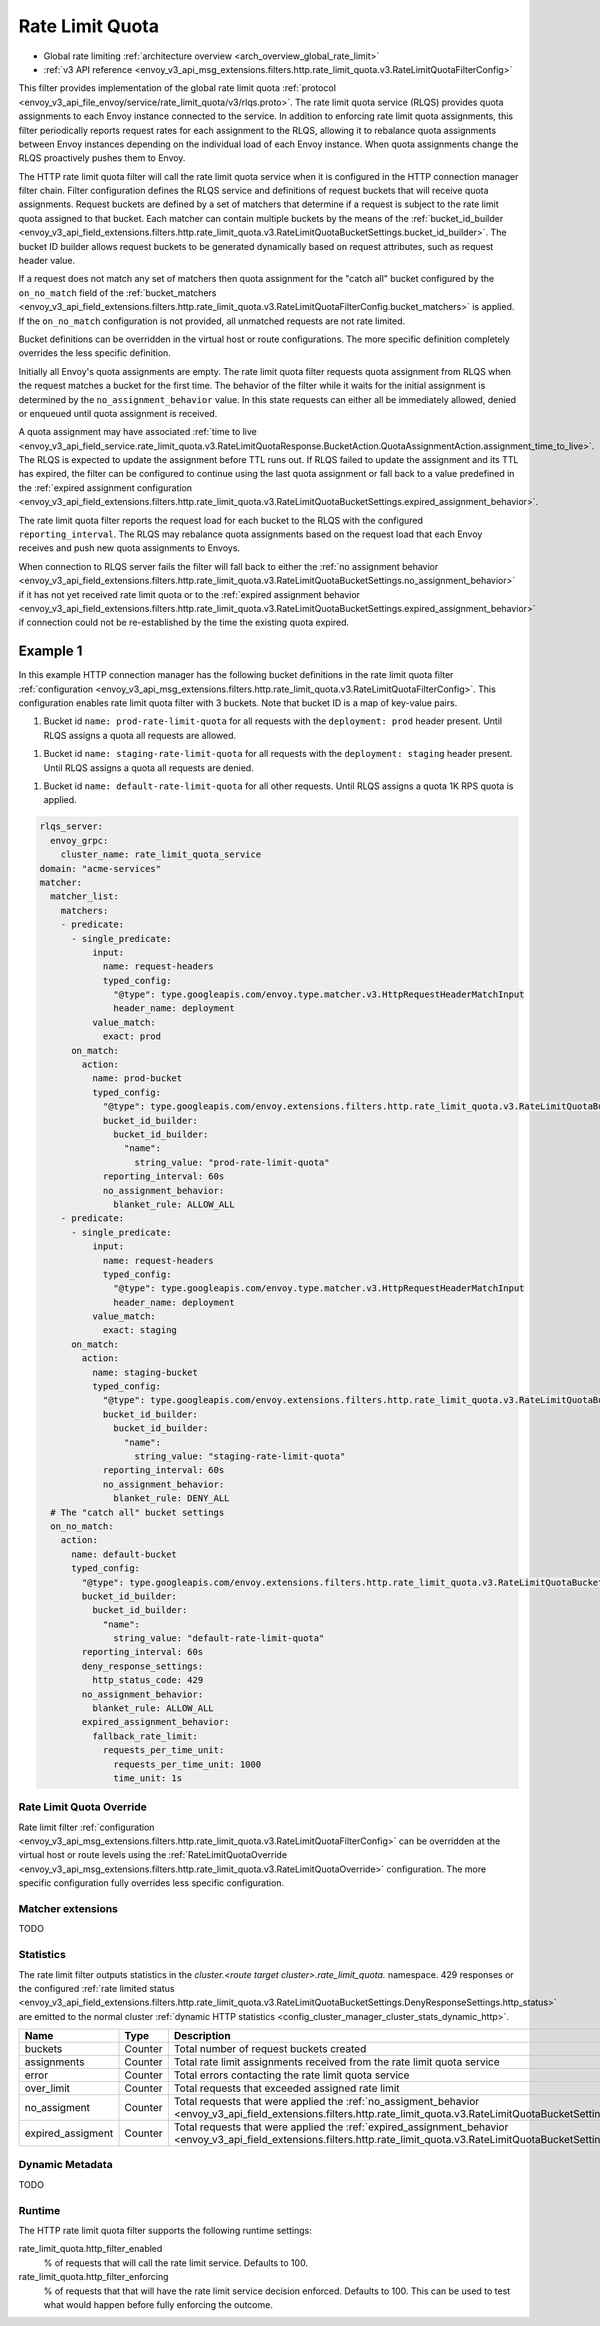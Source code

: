 .. _config_http_filters_rate_limit_quota:

Rate Limit Quota
================

* Global rate limiting :ref:`architecture overview <arch_overview_global_rate_limit>`
* :ref:`v3 API reference <envoy_v3_api_msg_extensions.filters.http.rate_limit_quota.v3.RateLimitQuotaFilterConfig>`

This filter provides implementation of the global rate limit quota :ref:`protocol <envoy_v3_api_file_envoy/service/rate_limit_quota/v3/rlqs.proto>`.
The rate limit quota service (RLQS) provides quota assignments to each Envoy instance connected to the service. In addition to enforcing rate limit quota assignments,
this filter periodically reports request rates for each assignment to the RLQS, allowing it to rebalance quota assignments between Envoy instances depending on the
individual load of each Envoy instance. When quota assignments change the RLQS proactively pushes them to Envoy.

The HTTP rate limit quota filter will call the rate limit quota service when it is configured in the HTTP connection manager filter chain. Filter configuration
defines the RLQS service and definitions of request buckets that will receive quota assignments. Request buckets are defined by a set of matchers that determine
if a request is subject to the rate limit quota assigned to that bucket. Each matcher can contain multiple buckets by the means of the
:ref:`bucket_id_builder <envoy_v3_api_field_extensions.filters.http.rate_limit_quota.v3.RateLimitQuotaBucketSettings.bucket_id_builder>`. The bucket ID builder allows
request buckets to be generated dynamically based on request attributes, such as request header value.

If a request does not match any set of matchers then quota assignment for the "catch all" bucket configured by the ``on_no_match`` field of the
:ref:`bucket_matchers <envoy_v3_api_field_extensions.filters.http.rate_limit_quota.v3.RateLimitQuotaFilterConfig.bucket_matchers>` is applied. If the ``on_no_match``
configuration is not provided, all unmatched requests are not rate limited.

Bucket definitions can be overridden in the virtual host or route configurations. The more specific definition completely overrides the less specific definition.

Initially all Envoy's quota assignments are empty. The rate limit quota filter requests quota assignment from RLQS when the request matches a bucket for the first time.
The behavior of the filter while it waits for the initial assignment is determined by the ``no_assignment_behavior`` value. In this state requests can either all be
immediately allowed, denied or enqueued until quota assignment is received.

A quota assignment may have associated :ref:`time to live <envoy_v3_api_field_service.rate_limit_quota.v3.RateLimitQuotaResponse.BucketAction.QuotaAssignmentAction.assignment_time_to_live>`.
The RLQS is expected to update the assignment before TTL runs out. If RLQS failed to update the assignment and its TTL
has expired, the filter can be configured to continue using the last quota assignment or fall back to a value predefined in the
:ref:`expired assignment configuration <envoy_v3_api_field_extensions.filters.http.rate_limit_quota.v3.RateLimitQuotaBucketSettings.expired_assignment_behavior>`.

The rate limit quota filter reports the request load for each bucket to the RLQS with the configured ``reporting_interval``. The RLQS may rebalance quota assignments based on the request
load that each Envoy receives and push new quota assignments to Envoys.

When connection to RLQS server fails the filter will fall back to either the
:ref:`no assignment behavior <envoy_v3_api_field_extensions.filters.http.rate_limit_quota.v3.RateLimitQuotaBucketSettings.no_assignment_behavior>`
if it has not yet received rate limit quota or to the
:ref:`expired assignment behavior <envoy_v3_api_field_extensions.filters.http.rate_limit_quota.v3.RateLimitQuotaBucketSettings.expired_assignment_behavior>` if
connection could not be re-established by the time the existing quota expired.

Example 1
^^^^^^^^^

In this example HTTP connection manager has the following bucket definitions in the rate limit quota filter
:ref:`configuration <envoy_v3_api_msg_extensions.filters.http.rate_limit_quota.v3.RateLimitQuotaFilterConfig>`. This
configuration enables rate limit quota filter with 3 buckets. Note that bucket ID is a map of key-value pairs.

1.  Bucket id ``name: prod-rate-limit-quota`` for all requests with the ``deployment: prod`` header present. Until RLQS assigns a quota
    all requests are allowed.

1.  Bucket id ``name: staging-rate-limit-quota`` for all requests with the ``deployment: staging`` header present. Until RLQS assigns a quota
    all requests are denied.

1.  Bucket id ``name: default-rate-limit-quota`` for all other requests. Until RLQS assigns a quota 1K RPS quota is applied.

.. code-block:: yaml

  rlqs_server:
    envoy_grpc:
      cluster_name: rate_limit_quota_service
  domain: "acme-services"
  matcher:
    matcher_list:
      matchers:
      - predicate:
        - single_predicate:
            input:
              name: request-headers
              typed_config:
                "@type": type.googleapis.com/envoy.type.matcher.v3.HttpRequestHeaderMatchInput
                header_name: deployment
            value_match:
              exact: prod
        on_match:
          action:
            name: prod-bucket
            typed_config:
              "@type": type.googleapis.com/envoy.extensions.filters.http.rate_limit_quota.v3.RateLimitQuotaBucketSettings
              bucket_id_builder:
                bucket_id_builder:
                  "name":
                    string_value: "prod-rate-limit-quota"
              reporting_interval: 60s
              no_assignment_behavior:
                blanket_rule: ALLOW_ALL
      - predicate:
        - single_predicate:
            input:
              name: request-headers
              typed_config:
                "@type": type.googleapis.com/envoy.type.matcher.v3.HttpRequestHeaderMatchInput
                header_name: deployment
            value_match:
              exact: staging
        on_match:
          action:
            name: staging-bucket
            typed_config:
              "@type": type.googleapis.com/envoy.extensions.filters.http.rate_limit_quota.v3.RateLimitQuotaBucketSettings
              bucket_id_builder:
                bucket_id_builder:
                  "name":
                    string_value: "staging-rate-limit-quota"
              reporting_interval: 60s
              no_assignment_behavior:
                blanket_rule: DENY_ALL
    # The "catch all" bucket settings
    on_no_match:
      action:
        name: default-bucket
        typed_config:
          "@type": type.googleapis.com/envoy.extensions.filters.http.rate_limit_quota.v3.RateLimitQuotaBucketSettings
          bucket_id_builder:
            bucket_id_builder:
              "name":
                string_value: "default-rate-limit-quota"
          reporting_interval: 60s
          deny_response_settings:
            http_status_code: 429
          no_assignment_behavior:
            blanket_rule: ALLOW_ALL
          expired_assignment_behavior:
            fallback_rate_limit:
              requests_per_time_unit:
                requests_per_time_unit: 1000
                time_unit: 1s


Rate Limit Quota Override
-------------------------

Rate limit filter :ref:`configuration <envoy_v3_api_msg_extensions.filters.http.rate_limit_quota.v3.RateLimitQuotaFilterConfig>` can be overridden
at the virtual host or route levels using the :ref:`RateLimitQuotaOverride <envoy_v3_api_msg_extensions.filters.http.rate_limit_quota.v3.RateLimitQuotaOverride>`
configuration. The more specific configuration fully overrides less specific configuration.

Matcher extensions
------------------

TODO

Statistics
----------

The rate limit filter outputs statistics in the *cluster.<route target cluster>.rate_limit_quota.* namespace.
429 responses or the configured
:ref:`rate limited status <envoy_v3_api_field_extensions.filters.http.rate_limit_quota.v3.RateLimitQuotaBucketSettings.DenyResponseSettings.http_status>`
are emitted to the normal cluster :ref:`dynamic HTTP statistics <config_cluster_manager_cluster_stats_dynamic_http>`.

.. csv-table::
  :header: Name, Type, Description
  :widths: 1, 1, 2

  buckets, Counter, Total number of request buckets created
  assignments, Counter, Total rate limit assignments received from the rate limit quota service
  error, Counter, Total errors contacting the rate limit quota service
  over_limit, Counter, Total requests that exceeded assigned rate limit
  no_assigment, Counter, "Total requests that were applied the
  :ref:`no_assigment_behavior <envoy_v3_api_field_extensions.filters.http.rate_limit_quota.v3.RateLimitQuotaBucketSettings.no_assignment_behavior>`"
  expired_assigment, Counter, "Total requests that were applied the
  :ref:`expired_assignment_behavior <envoy_v3_api_field_extensions.filters.http.rate_limit_quota.v3.RateLimitQuotaBucketSettings.expired_assignment_behavior>`"

Dynamic Metadata
----------------

TODO

Runtime
-------

The HTTP rate limit quota filter supports the following runtime settings:

rate_limit_quota.http_filter_enabled
  % of requests that will call the rate limit service. Defaults to 100.

rate_limit_quota.http_filter_enforcing
  % of requests that that will have the rate limit service decision enforced. Defaults to 100.
  This can be used to test what would happen before fully enforcing the outcome.
